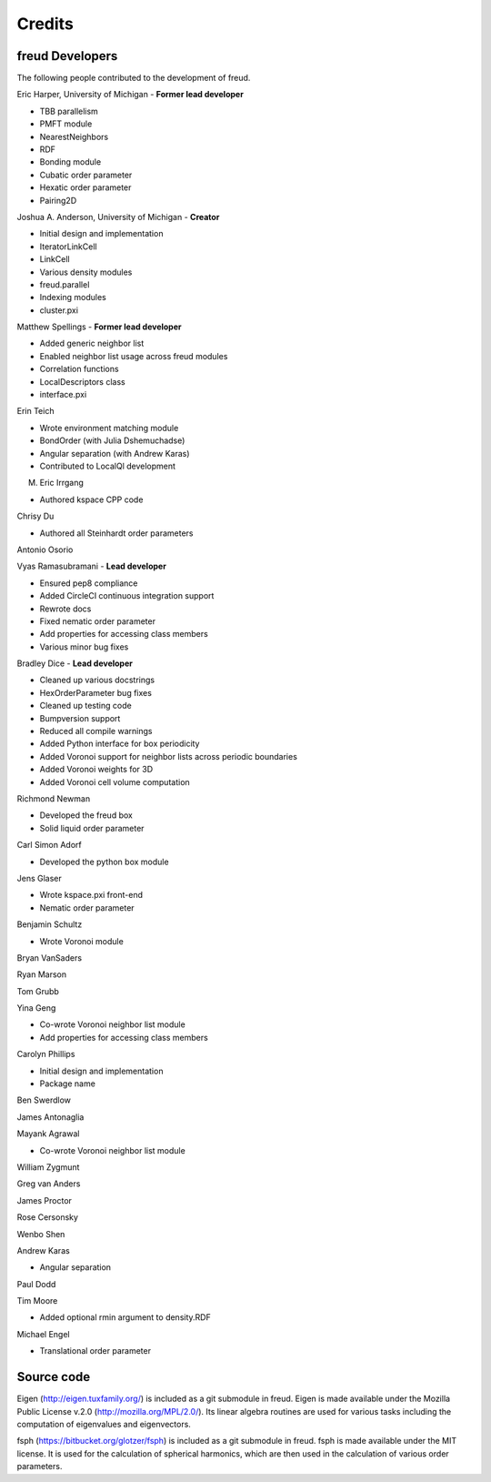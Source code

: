 Credits
=======

freud Developers
----------------

The following people contributed to the development of freud.

Eric Harper, University of Michigan - **Former lead developer**

* TBB parallelism
* PMFT module
* NearestNeighbors
* RDF
* Bonding module
* Cubatic order parameter
* Hexatic order parameter
* Pairing2D

Joshua A. Anderson, University of Michigan - **Creator**

* Initial design and implementation
* IteratorLinkCell
* LinkCell
* Various density modules
* freud.parallel
* Indexing modules
* cluster.pxi

Matthew Spellings - **Former lead developer**

* Added generic neighbor list
* Enabled neighbor list usage across freud modules
* Correlation functions
* LocalDescriptors class
* interface.pxi

Erin Teich

* Wrote environment matching module
* BondOrder (with Julia Dshemuchadse)
* Angular separation (with Andrew Karas)
* Contributed to LocalQl development

M. Eric Irrgang

* Authored kspace CPP code

Chrisy Du

* Authored all Steinhardt order parameters

Antonio Osorio

Vyas Ramasubramani - **Lead developer**

* Ensured pep8 compliance
* Added CircleCI continuous integration support
* Rewrote docs
* Fixed nematic order parameter
* Add properties for accessing class members
* Various minor bug fixes

Bradley Dice - **Lead developer**

* Cleaned up various docstrings
* HexOrderParameter bug fixes
* Cleaned up testing code
* Bumpversion support
* Reduced all compile warnings
* Added Python interface for box periodicity
* Added Voronoi support for neighbor lists across periodic boundaries
* Added Voronoi weights for 3D
* Added Voronoi cell volume computation

Richmond Newman

* Developed the freud box
* Solid liquid order parameter

Carl Simon Adorf

* Developed the python box module

Jens Glaser

* Wrote kspace.pxi front-end
* Nematic order parameter

Benjamin Schultz

* Wrote Voronoi module

Bryan VanSaders

Ryan Marson

Tom Grubb

Yina Geng

* Co-wrote Voronoi neighbor list module
* Add properties for accessing class members

Carolyn Phillips

* Initial design and implementation
* Package name

Ben Swerdlow

James Antonaglia

Mayank Agrawal

* Co-wrote Voronoi neighbor list module

William Zygmunt

Greg van Anders

James Proctor

Rose Cersonsky

Wenbo Shen

Andrew Karas

* Angular separation

Paul Dodd

Tim Moore

* Added optional rmin argument to density.RDF

Michael Engel

* Translational order parameter

Source code
-----------

Eigen (http://eigen.tuxfamily.org/) is included as a git submodule in freud.
Eigen is made available under the Mozilla Public License v.2.0
(http://mozilla.org/MPL/2.0/). Its linear algebra routines are used for
various tasks including the computation of eigenvalues and eigenvectors.

fsph (https://bitbucket.org/glotzer/fsph) is included as a git submodule in
freud. fsph is made available under the MIT license. It is used for the
calculation of spherical harmonics, which are then used in the calculation of
various order parameters.
